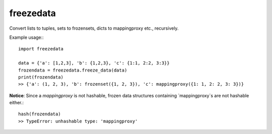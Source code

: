 ==========
freezedata
==========

Convert lists to tuples, sets to frozensets, dicts to mappingproxy etc., recursively.

Example usage:::

    import freezedata

    data = {'a': [1,2,3], 'b': {1,2,3}, 'c': {1:1, 2:2, 3:3}}
    frozendata = freezedata.freeze_data(data)
    print(frozendata)
    >> {'a': (1, 2, 3), 'b': frozenset({1, 2, 3}), 'c': mappingproxy({1: 1, 2: 2, 3: 3})}

**Notice**: Since a `mappingproxy` is not hashable, frozen data
structures containing `mappingproxy`s are not hashable either.::

    hash(frozendata)
    >> TypeError: unhashable type: 'mappingproxy'